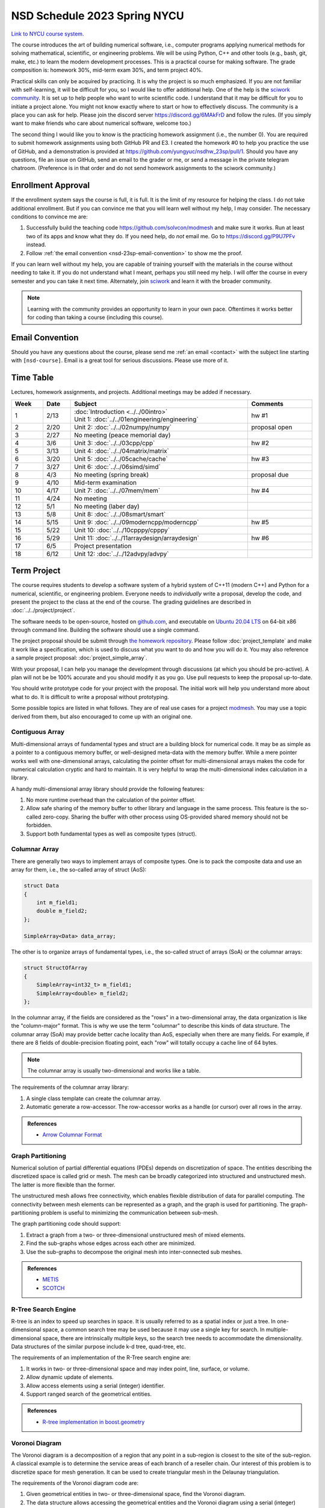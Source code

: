 =============================
NSD Schedule 2023 Spring NYCU
=============================

.. begin schedule contents

`Link to NYCU course system.
<https://timetable.nycu.edu.tw/?r=main/crsoutline&Acy=111&Sem=2&CrsNo=535705>`__

The course introduces the art of building numerical software, i.e., computer
programs applying numerical methods for solving mathematical, scientific, or
engineering problems.  We will be using Python, C++ and other tools (e.g., bash,
git, make, etc.) to learn the modern development processes.  This is a practical
course for making software.  The grade composition is: homework 30%, mid-term
exam 30%, and term project 40%.

Practical skills can only be acquired by practicing.  It is why the project is
so much emphasized.  If you are not familiar with self-learning, it will be
difficult for you, so I would like to offer additional help.  One of the help is
the `sciwork community <https://sciwork.dev>`__.  It is set up to help people
who want to write scientific code.  I understand that it may be difficult for
you to initiate a project alone.  You might not know exactly where to start or
how to effectively discuss.  The community is a place you can ask for help.
Please join the discord server https://discord.gg/6MAkFrD and follow the rules.
(If you simply want to make friends who care about numerical software, welcome
too.)

The second thing I would like you to know is the practicing homework assignment
(i.e., the number 0).  You are required to submit homework assignments using
both GitHub PR and E3.  I created the homework #0 to help you practice the use
of GitHub, and a demonstration is provided at
https://github.com/yungyuc/nsdhw_23sp/pull/1.  Should you have any questions,
file an issue on GitHub, send an email to the grader or me, or send a message in
the private telegram chatroom.  (Preference is in that order and do not send
homework assignments to the sciwork community.)

.. _nsd-23sp-enroll:

Enrollment Approval
===================

If the enrollment system says the course is full, it is full.  It is the limit
of my resource for helping the class.  I do not take additional enrollment.  But
if you can convince me that you will learn well without my help, I may consider.
The necessary conditions to convince me are:

1. Successfully build the teaching code https://github.com/solvcon/modmesh and
   make sure it works.  Run at least two of its apps and know what they do.  If
   you need help, do *not* email me.  Go to https://discord.gg/P9U7PFv instead.
2. Follow :ref:`the email convention <nsd-23sp-email-convention>` to show me
   the proof.

If you can learn well without my help, you are capable of training yourself with
the materials in the course without needing to take it.  If you do not
understand what I meant, perhaps you still need my help.  I will offer the
course in every semester and you can take it next time.  Alternately, join
`sciwork <https://sciwork.dev>`__ and learn it with the broader community.

.. note::

  Learning with the community provides an opportunity to learn in your own pace.
  Oftentimes it works better for coding than taking a course (including this
  course).

.. _nsd-23sp-email-convention:

Email Convention
================

Should you have any questions about the course, please send me :ref:`an email
<contact>` with the subject line starting with ``[nsd-course]``.  Email is a
great tool for serious discussions.  Please use more of it.

.. _nsd-23sp-time-table:

Time Table
==========

Lectures, homework assignments, and projects.  Additional meetings may be added
if necessary.

.. list-table::
  :header-rows: 1
  :align: center
  :width: 100%

  * - Week
    - Date
    - Subject
    - Comments
  * - 1
    - 2/13
    - | :doc:`Introduction <../../00intro>`
      | Unit 1: :doc:`../../01engineering/engineering`
    - hw #1
  * - 2
    - 2/20
    - Unit 2: :doc:`../../02numpy/numpy`
    - proposal open
  * - 3
    - 2/27
    - No meeting (peace memorial day)
    -
  * - 4
    - 3/6
    - Unit 3: :doc:`../../03cpp/cpp`
    - hw #2
  * - 5
    - 3/13
    - Unit 4: :doc:`../../04matrix/matrix`
    -
  * - 6
    - 3/20
    - Unit 5: :doc:`../../05cache/cache`
    - hw #3
  * - 7
    - 3/27
    - Unit 6: :doc:`../../06simd/simd`
    -
  * - 8
    - 4/3
    - No meeting (spring break)
    - proposal due
  * - 9
    - 4/10
    - Mid-term examination
    -
  * - 10
    - 4/17
    - Unit 7: :doc:`../../07mem/mem`
    - hw #4
  * - 11
    - 4/24
    - No meeting
    -
  * - 12
    - 5/1
    - No meeting (laber day)
    -
  * - 13
    - 5/8
    - Unit 8: :doc:`../../08smart/smart`
    -
  * - 14
    - 5/15
    - Unit 9: :doc:`../../09moderncpp/moderncpp`
    - hw #5
  * - 15
    - 5/22
    - Unit 10: :doc:`../../10cpppy/cpppy`
    -
  * - 16
    - 5/29
    - Unit 11: :doc:`../../11arraydesign/arraydesign`
    - hw #6
  * - 17
    - 6/5
    - Project presentation
    -
  * - 18
    - 6/12
    - Unit 12: :doc:`../../12advpy/advpy`
    -

.. _nsd-23sp-project:

Term Project
============

The course requires students to develop a software system of a hybrid system of
C++11 (modern C++) and Python for a numerical, scientific, or engineering
problem.  Everyone needs to *individually* write a proposal, develop the code,
and present the project to the class at the end of the course.  The grading
guidelines are described in :doc:`../../project/project`.

The software needs to be open-source, hosted on `github.com
<https://github.com/>`__, and executable on `Ubuntu 20.04 LTS
<http://releases.ubuntu.com/20.04/>`__ on 64-bit x86 through command line.
Building the software should use a single command.

The project proposal should be submit through `the homework repository
<https://github.com/yungyuc/nsdhw_23sp>`__.  Please follow
:doc:`project_template` and make it work like a specification, which is used to
discuss what you want to do and how you will do it.  You may also reference a
sample project proposal: :doc:`project_simple_array`.

With your proposal, I can help you manage the development through discussions
(at which you should be pro-active).  A plan will not be be 100% accurate and
you should modify it as you go.  Use pull requests to keep the proposal
up-to-date.

You should write prototype code for your project with the proposal.  The
initial work will help you understand more about what to do.  It is difficult
to write a proposal without prototyping.

Some possible topics are listed in what follows.  They are of real use cases
for a project `modmesh <https://github.com/solvcon/modmesh>`__.  You may use a
topic derived from them, but also encouraged to come up with an original one.

.. _nsd-23sp-project-conarr:

Contiguous Array
++++++++++++++++

Multi-dimensional arrays of fundamental types and struct are a building block
for numerical code.  It may be as simple as a pointer to a contiguous memory
buffer, or well-designed meta-data with the memory buffer.  While a mere
pointer works well with one-dimensional arrays, calculating the pointer offset
for multi-dimensional arrays makes the code for numerical calculation cryptic
and hard to maintain.  It is very helpful to wrap the multi-dimensional index
calculation in a library.

A handy multi-dimensional array library should provide the following features:

1. No more runtime overhead than the calculation of the pointer offset.
2. Allow safe sharing of the memory buffer to other library and language in
   the same process.  This feature is the so-called zero-copy.  Sharing the
   buffer with other process using OS-provided shared memory should not be
   forbidden.
3. Support both fundamental types as well as composite types (struct).

.. _nsd-23sp-project-columnar:

Columnar Array
++++++++++++++

There are generally two ways to implement arrays of composite types.  One is to
pack the composite data and use an array for them, i.e., the so-called array of
struct (AoS):

.. code-block:: cpp

  struct Data
  {
      int m_field1;
      double m_field2;
  };

  SimpleArray<Data> data_array;

The other is to organize arrays of fundamental types, i.e., the so-called
struct of arrays (SoA) or the columnar arrays:

.. code-block:: cpp

  struct StructOfArray
  {
      SimpleArray<int32_t> m_field1;
      SimpleArray<double> m_field2;
  };

In the columnar array, if the fields are considered as the "rows" in a
two-dimensional array, the data organization is like the "column-major" format.
This is why we use the term "columnar" to describe this kinds of data
structure.  The columnar array (SoA) may provide better cache locality than
AoS, especially when there are many fields.  For example, if there are 8 fields
of double-precision floating point, each "row" will totally occupy a cache line
of 64 bytes.

.. note::

  The columnar array is usually two-dimensional and works like a table.

The requirements of the columnar array library:

1. A single class template can create the columnar array.
2. Automatic generate a row-accessor.  The row-accessor works as a handle (or
   cursor) over all rows in the array.

.. admonition:: References

  * `Arrow Columnar Format
    <https://arrow.apache.org/docs/format/Columnar.html>`__

.. _nsd-23sp-project-graphpart:

Graph Partitioning
++++++++++++++++++

Numerical solution of partial differential equations (PDEs) depends on
discretization of space.  The entities describing the discretized space is
called grid or mesh.  The mesh can be broadly categorized into structured and
unstructured mesh.  The latter is more flexible than the former.

The unstructured mesh allows free connectivity, which enables flexible
distribution of data for parallel computing.  The connectivity between mesh
elements can be represented as a graph, and the graph is used for partitioning.
The graph-partitioning problem is useful to minimizing the communication
between sub-mesh.

The graph partitioning code should support:

1. Extract a graph from a two- or three-dimensional unstructured mesh of mixed
   elements.
2. Find the sub-graphs whose edges across each other are minimized.
3. Use the sub-graphs to decompose the original mesh into inter-connected sub
   meshes.

.. admonition:: References

  * `METIS <http://glaros.dtc.umn.edu/gkhome/views/metis>`__
  * `SCOTCH <https://www.labri.fr/perso/pelegrin/scotch/>`__

.. _nsd-23sp-project-rtree:

R-Tree Search Engine
++++++++++++++++++++

R-tree is an index to speed up searches in space.  It is usually referred to as
a spatial index or just a tree.  In one-dimensional space, a common search tree
may be used because it may use a single key for search. In multiple-dimensional
space, there are intrinsically multiple keys, so the search tree needs to
accommodate the dimensionality.  Data structures of the similar purpose include
k-d tree, quad-tree, etc.

The requirements of an implementation of the R-Tree search engine are:

1. It works in two- or three-dimensional space and may index point, line,
   surface, or volume.
2. Allow dynamic update of elements.
3. Allow access elements using a serial (integer) identifier.
4. Support ranged search of the geometrical entities.

.. admonition:: References

  * `R-tree implementation in boost.geometry
    <https://www.boost.org/doc/libs/1_77_0/libs/geometry/doc/html/index.html>`__

.. _nsd-23sp-project-voronoi:

Voronoi Diagram
+++++++++++++++

The Voronoi diagram is a decomposition of a region that any point in a
sub-region is closest to the site of the sub-region.  A classical example is to
determine the service areas of each branch of a reseller chain.  Our interest
of this problem is to discretize space for mesh generation.  It can be used to
create triangular mesh in the Delaunay triangulation.

The requirements of the Voronoi diagram code are:

1. Given geometrical entities in two- or three-dimensional space, find the
   Voronoi diagram.
2. The data structure allows accessing the geometrical entities and the Voronoi
   diagram using a serial (integer) number.  The index access implies the
   entities and the Voronoi diagram are associated with each other.
3. Fast searching for nearby entities is supported with a spatial index.

.. _nsd-23sp-project-curve:

Parametric Description of Curved Geometry
+++++++++++++++++++++++++++++++++++++++++

To describe the smooth geometry of an object in space, Bezier curves are
usually used.  The spatial discretization may be applied on the objects for
numerical calculation.

The requirements of the Bezier code:

1. Computation mesh can be generated against the curved objects in two- or
   three-dimensional space.
2. The mesh can be associated with the curved geometry, preferably with serial
   (integer) identifiers.

.. _nsd-23sp-project-polybool:

Boolean Operations on Polygons
++++++++++++++++++++++++++++++

In Euclidean space we are interested in finding the Boolean, i.e., AND, OR,
NOT, XOR, of polygons.  The polygonal Boolean operations are useful when we
want to extract geometrical properties of the graphics.  In two-dimensional
space we deal with polygons.  In three-dimensional space it is polyhedra.

.. admonition:: References

  * `The boost.polygon library
    <https://www.boost.org/doc/libs/1_76_0/libs/polygon/doc/index.htm>`__


.. vim: set ff=unix fenc=utf8 sw=2 ts=2 sts=2 tw=79:
